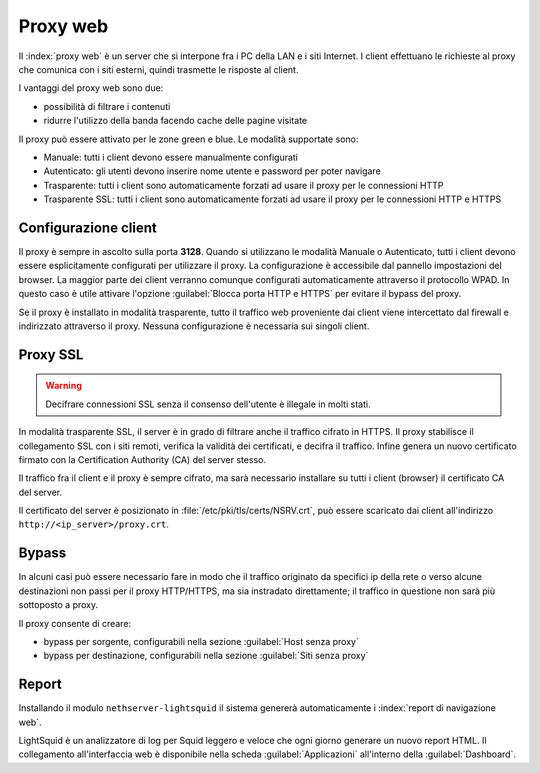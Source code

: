 .. _proxy-section:

=========
Proxy web
=========

Il :index:`proxy web` è un server che si interpone fra i PC della LAN e i siti Internet.
I client effettuano le richieste al proxy che comunica con i siti esterni, quindi
trasmette le risposte al client.

I vantaggi del proxy web sono due:

* possibilità di filtrare i contenuti
* ridurre l'utilizzo della banda facendo cache delle pagine visitate


Il proxy può essere attivato per le zone green e blue.
Le modalità supportate sono:

* Manuale: tutti i client devono essere manualmente configurati
* Autenticato: gli utenti devono inserire nome utente e password per poter navigare
* Trasparente: tutti i client sono automaticamente forzati ad usare il proxy per le connessioni HTTP
* Trasparente SSL: tutti i client sono automaticamente forzati ad usare il proxy per le connessioni HTTP e HTTPS

Configurazione client
=====================
   
Il proxy è sempre in ascolto sulla porta **3128**. Quando si utilizzano le modalità Manuale o Autenticato,
tutti i client devono essere esplicitamente configurati per utilizzare il proxy.
La configurazione è accessibile dal pannello impostazioni del browser.
La maggior parte dei client verranno comunque configurati automaticamente attraverso il protocollo WPAD.
In questo caso è utile attivare l'opzione :guilabel:`Blocca porta HTTP e HTTPS` per evitare il bypass del proxy.

Se il proxy è installato in modalità trasparente, tutto il traffico web proveniente dai client viene intercettato dal firewall
e indirizzato attraverso il proxy. Nessuna configurazione è necessaria sui singoli client.

.. _proxy_ssl-section:

Proxy SSL
=========

.. warning:: Decifrare connessioni SSL senza il consenso dell'utente è illegale in molti stati. 

In modalità trasparente SSL, il server è in grado di filtrare anche il traffico cifrato in HTTPS. 
Il proxy stabilisce il collegamento SSL con i siti remoti, verifica la validità dei certificati, e decifra il traffico.
Infine genera un nuovo certificato firmato con la Certification Authority (CA) del server stesso.

Il traffico fra il client e il proxy è sempre cifrato, ma sarà necessario installare su tutti i client (browser)
il certificato CA del server.

Il certificato del server è posizionato in :file:`/etc/pki/tls/certs/NSRV.crt`, può essere scaricato dai client
all'indirizzo ``http://<ip_server>/proxy.crt``.

Bypass
======

In alcuni casi può essere necessario fare in modo che il traffico originato 
da specifici ip della rete o verso alcune destinazioni non passi per il proxy HTTP/HTTPS, 
ma sia instradato direttamente; il traffico in questione non sarà più sottoposto a proxy.

Il proxy consente di creare:

* bypass per sorgente, configurabili nella sezione :guilabel:`Host senza proxy`
* bypass per destinazione, configurabili nella sezione :guilabel:`Siti senza proxy`

Report
======

Installando il modulo ``nethserver-lightsquid`` il sistema genererà automaticamente i :index:`report di navigazione web`.

LightSquid è un analizzatore di log per Squid leggero e veloce che ogni giorno generare un nuovo report HTML.
Il collegamento all'interfaccia web è disponibile nella scheda :guilabel:`Applicazioni` all'interno della :guilabel:`Dashboard`.

